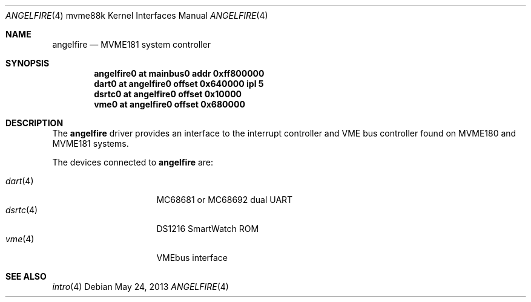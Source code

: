 .\"	$OpenBSD: angelfire.4,v 1.4 2013/05/24 07:02:53 jmc Exp $
.\"
.\" Copyright (c) 2013 Miodrag Vallat.
.\"
.\" Permission to use, copy, modify, and distribute this software for any
.\" purpose with or without fee is hereby granted, provided that the above
.\" copyright notice and this permission notice appear in all copies.
.\"
.\" THE SOFTWARE IS PROVIDED "AS IS" AND THE AUTHOR DISCLAIMS ALL WARRANTIES
.\" WITH REGARD TO THIS SOFTWARE INCLUDING ALL IMPLIED WARRANTIES OF
.\" MERCHANTABILITY AND FITNESS. IN NO EVENT SHALL THE AUTHOR BE LIABLE FOR
.\" ANY SPECIAL, DIRECT, INDIRECT, OR CONSEQUENTIAL DAMAGES OR ANY DAMAGES
.\" WHATSOEVER RESULTING FROM LOSS OF USE, DATA OR PROFITS, WHETHER IN AN
.\" ACTION OF CONTRACT, NEGLIGENCE OR OTHER TORTIOUS ACTION, ARISING OUT OF
.\" OR IN CONNECTION WITH THE USE OR PERFORMANCE OF THIS SOFTWARE.
.\"
.Dd $Mdocdate: May 24 2013 $
.Dt ANGELFIRE 4 mvme88k
.Os
.Sh NAME
.Nm angelfire
.Nd MVME181 system controller
.Sh SYNOPSIS
.Cd "angelfire0 at mainbus0 addr 0xff800000"
.Cd "dart0      at angelfire0 offset 0x640000 ipl 5"
.Cd "dsrtc0     at angelfire0 offset 0x10000"
.Cd "vme0       at angelfire0 offset 0x680000"
.Sh DESCRIPTION
The
.Nm
driver provides an interface to the interrupt controller and VME bus controller
found on MVME180 and MVME181 systems.
.Pp
The devices connected to
.Nm
are:
.Pp
.Bl -tag -compact -width 8n -offset indent
.It Xr dart 4
MC68681 or MC68692 dual UART
.It Xr dsrtc 4
DS1216 SmartWatch ROM
.It Xr vme 4
VMEbus interface
.El
.Sh SEE ALSO
.Xr intro 4
